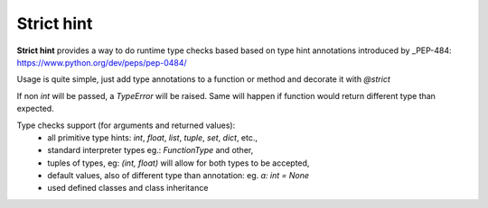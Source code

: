 Strict hint
===========

**Strict hint** provides a way to do runtime type checks based based on type hint annotations introduced by _PEP-484: https://www.python.org/dev/peps/pep-0484/


Usage is quite simple, just add type annotations to a function or method and decorate it with `@strict`

.. code-block:: python
    from strict_hint import strict

    @strict
    def add(a: int: b: int) -> int:
        return a+b

If non `int` will be passed, a `TypeError` will be raised.
Same will happen if function would return different type than expected.

Type checks support (for arguments and returned values):
 - all primitive type hints: `int`, `float`, `list`, `tuple`, `set`, `dict`, etc.,
 - standard interpreter types eg.: `FunctionType` and other,
 - tuples of types, eg: `(int, float)` will allow for both types to be accepted,
 - default values, also of different type than annotation: eg. `a: int = None`
 - used defined classes and class inheritance